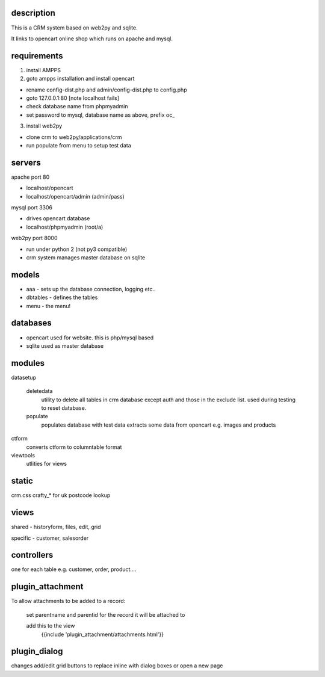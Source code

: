 description
-----------

This is a CRM system based on web2py and sqlite.

It links to opencart online shop which runs on apache and mysql.

requirements
------------

#. install AMPPS

#. goto ampps installation and install opencart

* rename config-dist.php and admin/config-dist.php to config.php
* goto 127.0.0.1:80 [note localhost fails]
* check database name from phpmyadmin
* set password to mysql, database name as above, prefix oc_

3. install web2py

* clone crm to web2py/applications/crm
* run populate from menu to setup test data

servers
-------

apache port 80

* localhost/opencart
* localhost/opencart/admin (admin/pass)

mysql port 3306

* drives opencart database
* localhost/phpmyadmin (root/a)

web2py port 8000

* run under python 2 (not py3 compatible)
* crm system manages master database on sqlite

models
------

* aaa - sets up the database connection, logging etc..
* dbtables - defines the tables
* menu - the menu!

databases
---------

* opencart used for website. this is php/mysql based
* sqlite used as master database

modules
-------

datasetup

	deletedata
		utility to delete all tables in crm database except auth and those in the exclude list.
		used during testing to reset database.
	populate
		populates database with test data
		extracts some data from opencart e.g. images and products

ctform
	converts ctform to columntable format
viewtools
	utlities for views

static
------

crm.css
crafty_* for uk postcode lookup

views
-----

shared - historyform, files, edit, grid

specific - customer, salesorder

controllers
-----------

one for each table e.g. customer, order, product....

plugin_attachment
-----------------

To allow attachments to be added to a record:

	set parentname and parentid for the record it will be attached to

	add this to the view
		{{include 'plugin_attachment/attachments.html'}}
	
plugin_dialog
-------------

changes add/edit grid buttons to replace inline with dialog boxes or open a new page